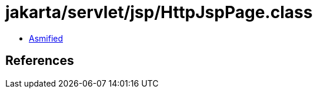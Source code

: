 = jakarta/servlet/jsp/HttpJspPage.class

 - link:HttpJspPage-asmified.java[Asmified]

== References

